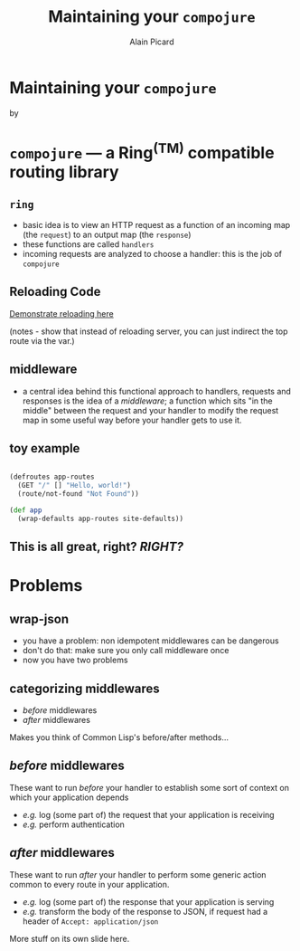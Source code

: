 #+TITLE:  Maintaining your =compojure=
#+AUTHOR:    Alain Picard
#+EMAIL:     alain@gocatch.com
#+REVEAL_THEME: solarized
#+REVEAL_TRANS: none
#+REVEAL_EXTRA_CSS: prezzo.css
#+OPTIONS: num:nil
#+OPTIONS: org_reveal_title_slide:nil

*   Maintaining your =compojure=

    by

#+REVEAL_HTML: <h3> Alain Picard </h3>



* =compojure= --- a Ring^{(TM)} compatible routing library
  :PROPERTIES:
  :reveal_background: /tmp/logo.svg
  :END:

** =ring=

 - basic idea is to view an HTTP request as a function
   of an incoming map (the =request=) to an output map (the =response=)
 - these functions are called =handlers=
 - incoming requests are analyzed to choose a handler: this is the
   job of =compojure=


** Reloading Code

  [[file:src/my_compojure_app/handler.clj::#_%20(def%20server-stop-fn%20(http-server/run-server%20app%20{:port%209001}))][Demonstrate reloading here]]

 (notes - show that instead of reloading server, you can 
  just indirect the top route via the var.)


** middleware

 - a central idea behind this functional approach to handlers,
   requests and responses is the idea of a /middleware/; a function
   which sits "in the middle" between the request and your handler to
   modify the request map in some useful way before your handler gets
   to use it.

** toy example

#+BEGIN_SRC clojure

(defroutes app-routes
  (GET "/" [] "Hello, world!")
  (route/not-found "Not Found"))

(def app
  (wrap-defaults app-routes site-defaults))

#+END_SRC

   
** This is all great, right?  /RIGHT?/


* Problems

** wrap-json

#+ATTR_REVEAL: :frag (appear)
  * you have a problem: non idempotent middlewares can be dangerous
  * don't do that: make sure you only call middleware once
  * now you have two problems

** categorizing middlewares

  * /before/  middlewares
  * /after/ middlewares

 Makes you think of Common Lisp's before/after methods...


** /before/  middlewares

  These want to run /before/ your handler to establish some
  sort of context on which your application depends

  - /e.g./ log (some part of) the request that your application is receiving
  - /e.g./ perform authentication


** /after/ middlewares

  These want to run /after/ your handler to perform some
  generic action common to every route in your application.

  - /e.g./ log (some part of) the response that your application is serving
  - /e.g./ transform the body of the response to JSON, if request had
    a header of =Accept: application/json=


#+REVEAL: split

  More stuff on its own slide here.
  




